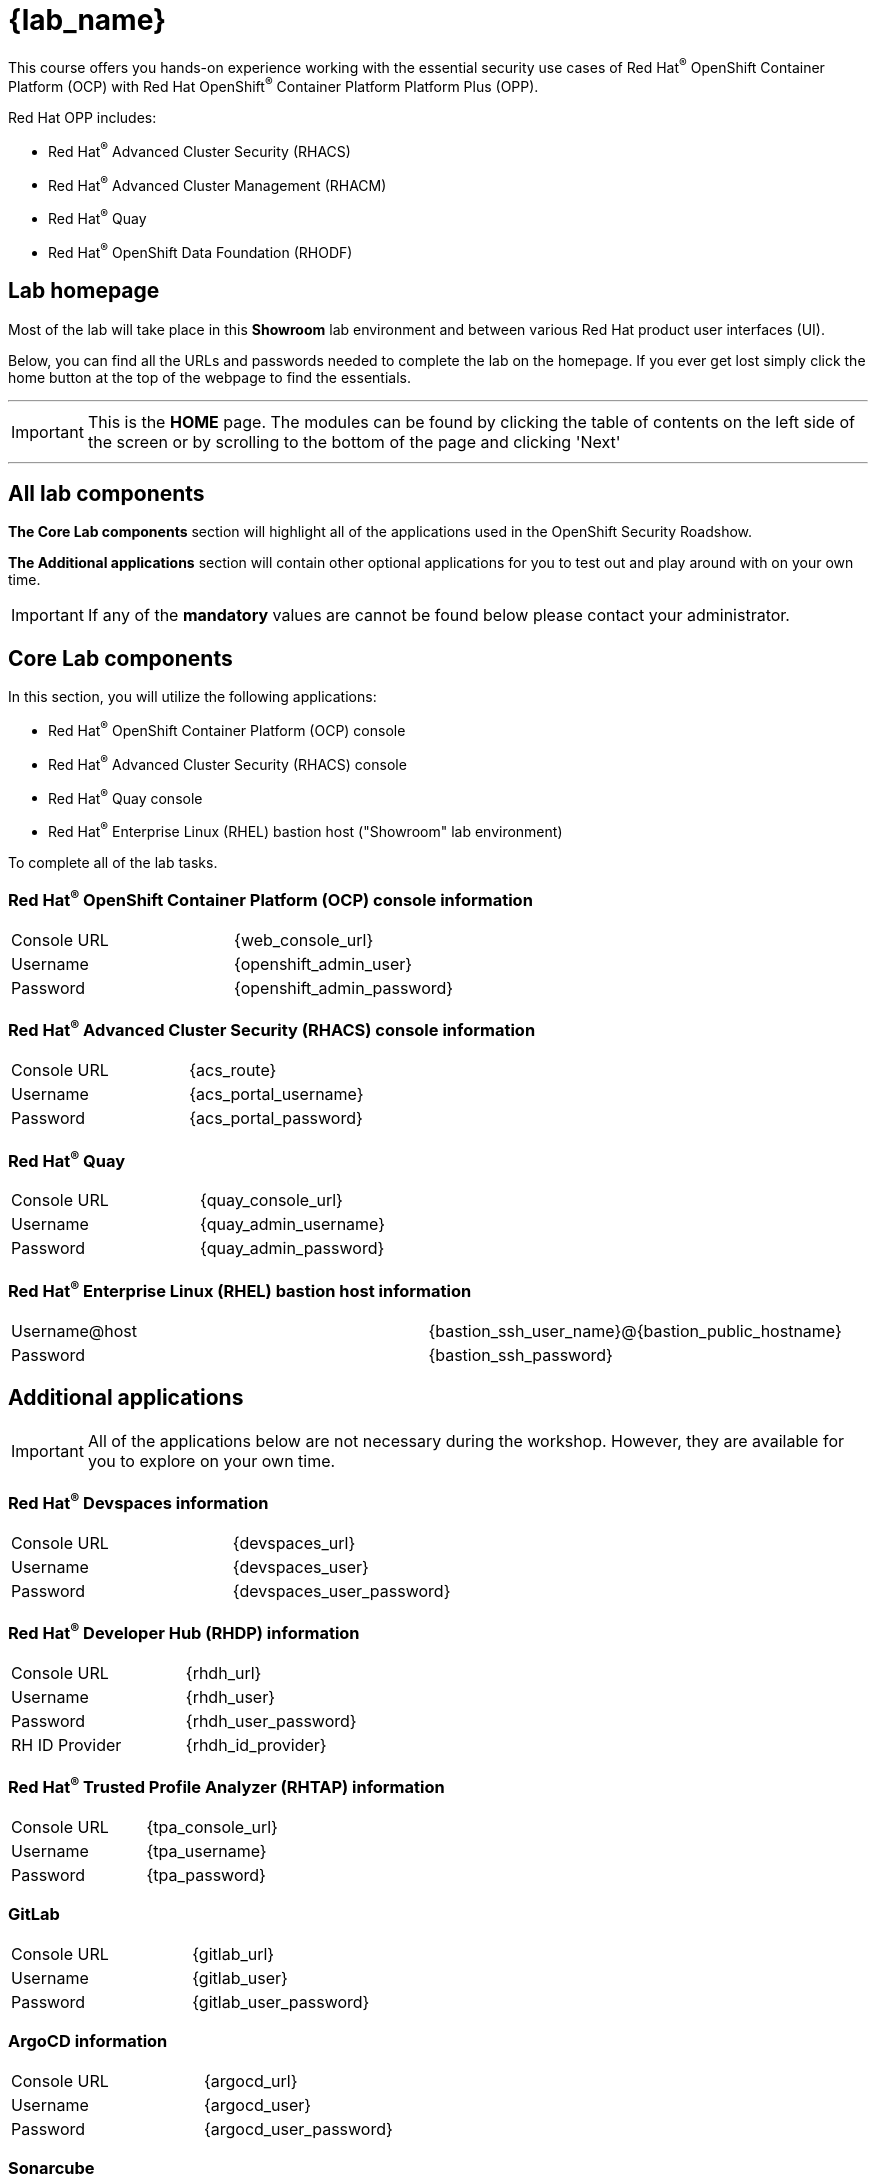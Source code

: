 = {lab_name}

This course offers you hands-on experience working with the essential security use cases of Red Hat^(R)^ OpenShift Container Platform (OCP) with Red Hat OpenShift^(R)^ Container Platform Platform Plus (OPP).

Red Hat OPP includes:

* Red Hat^(R)^ Advanced Cluster Security (RHACS)
* Red Hat^(R)^ Advanced Cluster Management (RHACM)
* Red Hat^(R)^ Quay
* Red Hat^(R)^ OpenShift Data Foundation (RHODF)

== Lab homepage

Most of the lab will take place in this *Showroom* lab environment and between various Red Hat product user interfaces (UI). 

Below, you can find all the URLs and passwords needed to complete the lab on the homepage. If you ever get lost simply click the home button at the top of the webpage to find the essentials.


---
IMPORTANT: This is the *HOME* page. The modules can be found by clicking the table of contents on the left side of the screen or by scrolling to the bottom of the page and clicking 'Next'

---

== All lab components

*The Core Lab components* section will highlight all of the applications used in the OpenShift Security Roadshow.

*The Additional applications* section will contain other optional applications for you to test out and play around with on your own time. 

IMPORTANT: If any of the *mandatory* values are cannot be found below please contact your administrator. 

== Core Lab components

In this section, you will utilize the following applications:

* Red Hat^(R)^ OpenShift Container Platform (OCP) console
* Red Hat^(R)^ Advanced Cluster Security (RHACS) console
* Red Hat^(R)^ Quay console
* Red Hat^(R)^ Enterprise Linux (RHEL) bastion host ("Showroom" lab environment) 

To complete all of the lab tasks.

=== Red Hat^(R)^ OpenShift Container Platform (OCP) console information
[cols="1,1"]  
|=== 
|Console URL| {web_console_url}
|Username| {openshift_admin_user}
|Password| {openshift_admin_password}
|=== 

=== Red Hat^(R)^ Advanced Cluster Security (RHACS) console information
[cols="1,1"]  
|=== 
|Console URL| {acs_route}
|Username| {acs_portal_username}
|Password| {acs_portal_password}
|=== 

=== Red Hat^(R)^ Quay
[cols="1,1"]  
|=== 
|Console URL| {quay_console_url}
|Username| {quay_admin_username}
|Password| {quay_admin_password}
|=== 

=== Red Hat^(R)^ Enterprise Linux (RHEL) bastion host information
[cols="1,1"]  
|=== 
|Username@host| {bastion_ssh_user_name}@{bastion_public_hostname}
|Password| {bastion_ssh_password}
|=== 

== Additional applications

IMPORTANT: All of the applications below are not necessary during the workshop. However, they are available for you to explore on your own time.  

=== Red Hat^(R)^ Devspaces information
[cols="1,1"]  
|=== 
|Console URL|{devspaces_url}
|Username| {devspaces_user}
|Password| {devspaces_user_password}
|=== 

=== Red Hat^(R)^ Developer Hub (RHDP) information
[cols="1,1"]  
|=== 
|Console URL| {rhdh_url}
|Username| {rhdh_user}
|Password| {rhdh_user_password}
|RH ID Provider| {rhdh_id_provider}
|=== 



=== Red Hat^(R)^ Trusted Profile Analyzer (RHTAP) information
[cols="1,1"]  
|=== 
|Console URL| {tpa_console_url}
|Username| {tpa_username}
|Password| {tpa_password}
|=== 

=== GitLab
[cols="1,1"]  
|=== 
|Console URL| {gitlab_url}
|Username| {gitlab_user}
|Password| {gitlab_user_password}
|=== 

=== ArgoCD information
[cols="1,1"]  
|=== 
|Console URL| {argocd_url}
|Username| {argocd_user}
|Password| {argocd_user_password}
|=== 

=== Sonarcube
[cols="1,1"]  
|=== 
|Console URL| {sonarqube_url} 
|Username| {sonarqube_username}
|Password| {sonarqube_password}
|=== 